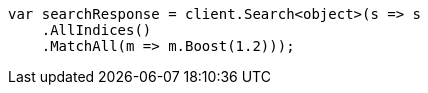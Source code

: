 // query-dsl/match-all-query.asciidoc:23

////
IMPORTANT NOTE
==============
This file is generated from method Line23 in https://github.com/elastic/elasticsearch-net/tree/master/tests/Examples/QueryDsl/MatchAllQueryPage.cs#L30-L46.
If you wish to submit a PR to change this example, please change the source method above and run

dotnet run -- asciidoc

from the ExamplesGenerator project directory, and submit a PR for the change at
https://github.com/elastic/elasticsearch-net/pulls
////

[source, csharp]
----
var searchResponse = client.Search<object>(s => s
    .AllIndices()
    .MatchAll(m => m.Boost(1.2)));
----

